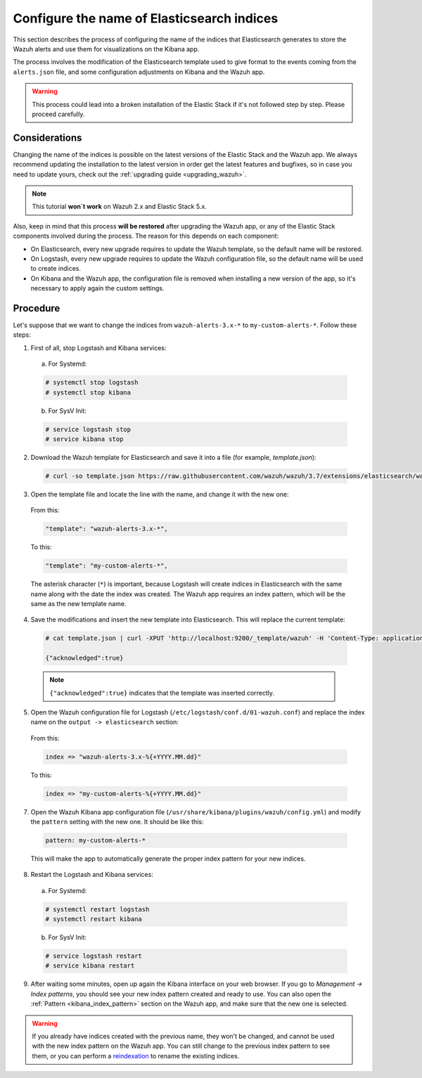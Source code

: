 .. Copyright (C) 2018 Wazuh, Inc.

.. _kibana_configure_indices:

Configure the name of Elasticsearch indices
===========================================

This section describes the process of configuring the name of the indices that Elasticsearch generates to store the Wazuh alerts and use them for visualizations on the Kibana app.

The process involves the modification of the Elasticsearch template used to give format to the events coming from the ``alerts.json`` file, and some configuration adjustments on Kibana and the Wazuh app.

.. warning::
  This process could lead into a broken installation of the Elastic Stack if it's not followed step by step. Please proceed carefully.

Considerations
--------------

Changing the name of the indices is possible on the latest versions of the Elastic Stack and the Wazuh app. We always recommend updating the installation to the latest version in order get the latest features and bugfixes, so in case you need to update yours, check out the :ref:`upgrading guide <upgrading_wazuh>`.

.. note::
  This tutorial **won`t work** on Wazuh 2.x and Elastic Stack 5.x.

Also, keep in mind that this process **will be restored** after upgrading the Wazuh app, or any of the Elastic Stack components involved during the process. The reason for this depends on each component:

- On Elasticsearch, every new upgrade requires to update the Wazuh template, so the default name will be restored.
- On Logstash, every new upgrade requires to update the Wazuh configuration file, so the default name will be used to create indices.
- On Kibana and the Wazuh app, the configuration file is removed when installing a new version of the app, so it's necessary to apply again the custom settings.

Procedure
---------

Let's suppose that we want to change the indices from ``wazuh-alerts-3.x-*`` to ``my-custom-alerts-*``. Follow these steps:

1. First of all, stop Logstash and Kibana services:

  a. For Systemd:

  .. code-block:: console

    # systemctl stop logstash
    # systemctl stop kibana

  b. For SysV Init:

  .. code-block:: console

    # service logstash stop
    # service kibana stop

2. Download the Wazuh template for Elasticsearch and save it into a file (for example, *template.json*):

  .. code-block:: console

    # curl -so template.json https://raw.githubusercontent.com/wazuh/wazuh/3.7/extensions/elasticsearch/wazuh-elastic6-template-alerts.json

3. Open the template file and locate the line with the name, and change it with the new one:

  From this:

  .. code-block:: none

    "template": "wazuh-alerts-3.x-*",

  To this:

  .. code-block:: none

    "template": "my-custom-alerts-*",

  The asterisk character (``*``) is important, because Logstash will create indices in Elasticsearch with the same name along with the date the index was created. The Wazuh app requires an index pattern, which will be the same as the new template name.

4. Save the modifications and insert the new template into Elasticsearch. This will replace the current template:

  .. code-block:: console

    # cat template.json | curl -XPUT 'http://localhost:9200/_template/wazuh' -H 'Content-Type: application/json' -d @-

    {"acknowledged":true}

  .. note::
    ``{"acknowledged":true}`` indicates that the template was inserted correctly.

5. Open the Wazuh configuration file for Logstash (``/etc/logstash/conf.d/01-wazuh.conf``) and replace the index name on the ``output -> elasticsearch`` section:

  From this:

  .. code-block:: none

    index => "wazuh-alerts-3.x-%{+YYYY.MM.dd}"

  To this:

  .. code-block:: none

    index => "my-custom-alerts-%{+YYYY.MM.dd}"

7. Open the Wazuh Kibana app configuration file (``/usr/share/kibana/plugins/wazuh/config.yml``) and modify the ``pattern`` setting with the new one. It should be like this:

  .. code-block:: yaml

    pattern: my-custom-alerts-*

  This will make the app to automatically generate the proper index pattern for your new indices.

8. Restart the Logstash and Kibana services:

  a. For Systemd:

  .. code-block:: console

    # systemctl restart logstash
    # systemctl restart kibana

  b. For SysV Init:

  .. code-block:: console

    # service logstash restart
    # service kibana restart

9. After waiting some minutes, open up again the Kibana interface on your web browser. If you go to *Management -> Index patterns*, you should see your new index pattern created and ready to use. You can also open the :ref:`Pattern <kibana_index_pattern>` section on the Wazuh app, and make sure that the new one is selected.

.. warning::
  If you already have indices created with the previous name, they won't be changed, and cannot be used with the new index pattern on the Wazuh app. You can still change to the previous index pattern to see them, or you can perform a `reindexation <https://www.elastic.co/guide/en/elasticsearch/reference/current/docs-reindex.html>`_ to rename the existing indices.

